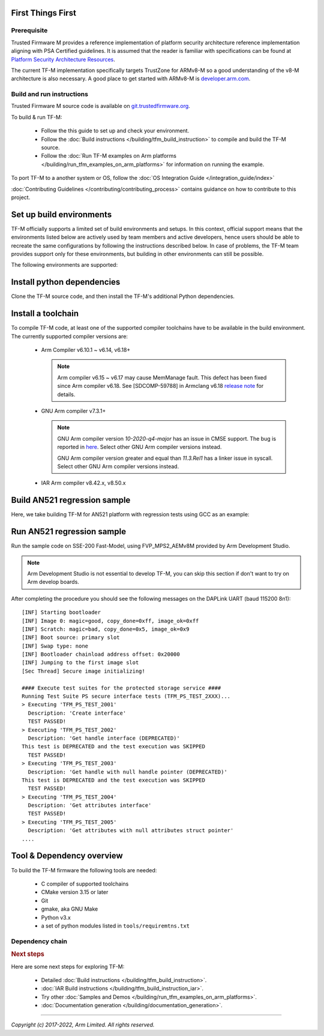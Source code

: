 ##################
First Things First
##################

************
Prerequisite
************
Trusted Firmware M provides a reference implementation of platform security
architecture  reference implementation aligning with PSA Certified guidelines.
It is assumed that the reader is familiar with specifications can be found at
`Platform Security Architecture Resources <https://developer.arm.com/architectures/security-architectures/platform-security-architecture>`__.

The current TF-M implementation specifically targets TrustZone for ARMv8-M so a
good understanding of the v8-M architecture is also necessary. A good place to
get started with ARMv8-M is
`developer.arm.com <https://developer.arm.com/architectures/cpu-architecture/m-profile>`__.

**************************
Build and run instructions
**************************
Trusted Firmware M source code is available on
`git.trustedfirmware.org <https://git.trustedfirmware.org/TF-M/trusted-firmware-m.git/>`__.

To build & run TF-M:

    - Follow the this guide to set up and check your environment.
    - Follow the
      :doc:`Build instructions </building/tfm_build_instruction>`
      to compile and build the TF-M source.
    - Follow the :doc:`Run TF-M examples on Arm platforms </building/run_tfm_examples_on_arm_platforms>`
      for information on running the example.

To port TF-M to a another system or OS, follow the
:doc:`OS Integration Guide </integration_guide/index>`

:doc:`Contributing Guidelines </contributing/contributing_process>` contains guidance on how to
contribute to this project.

#########################
Set up build environments
#########################

TF-M officially supports a limited set of build environments and setups. In
this context, official support means that the environments listed below
are actively used by team members and active developers, hence users should
be able to recreate the same configurations by following the instructions
described below. In case of problems, the TF-M team provides support
only for these environments, but building in other environments can still be
possible.

The following environments are supported:

.. tabs::

    .. group-tab:: Linux

        1. version supported:

           Ubuntu 18.04 x64+

        2. install dependencies:

        .. code-block:: bash

            sudo apt-get install -y git curl wget build-essential libssl-dev python3 \
            python3-pip cmake make

        3. verify cmake version:

        .. code-block:: bash

            cmake --version

        .. note::

            Please download cmake 3.15 or later version from https://cmake.org/download/.

        4. add CMake path into environment:

        .. code-block:: bash

            export PATH=<CMake path>/bin:$PATH

    .. group-tab:: Windows

        1. version supported:

           Windows 10 x64

        2. install dependecies:

        - Git client latest version (https://git-scm.com/download/win)
        - CMake (`native Windows version <https://cmake.org/download/>`__)
        - GNU make (http://gnuwin32.sourceforge.net/packages/make.htm)
        - Python3 `(native Windows version) <https://www.python.org/downloads/>`__ and
          the pip package manager (from Python 3.4 it's included)

        3. add CMake path into environment:

        .. code-block:: bash

            set PATH=<CMake_Path>\bin;%PATH%

###########################
Install python dependencies
###########################

Clone the TF-M source code, and then install the TF-M's additional Python
dependencies.

.. tabs::

    .. group-tab:: Linux

        1. get the TF-M source code:

        .. code-block:: bash

            cd <base folder>
            git clone https://git.trustedfirmware.org/TF-M/trusted-firmware-m.git

        2. TF-M's ``tools/requirements.txt`` file declares additional Python
           dependencies. Install them with ``pip3``:

        .. code-block:: bash

            pip3 install --upgrade pip
            cd trusted-firmware-m
            pip3 install -r tools/requirements.txt

    .. group-tab:: Windows

        1. get the TF-M source code:

        .. code-block:: bash

            cd <base folder>
            git clone https://git.trustedfirmware.org/TF-M/trusted-firmware-m.git

        2. TF-M's ``tools/requirements.txt`` file declares additional Python
           dependencies. Install them with ``pip3``:

        .. code-block:: bash

            cd trusted-firmware-m
            pip3 install -r tools\requirements.txt

###################
Install a toolchain
###################

To compile TF-M code, at least one of the supported compiler toolchains have to
be available in the build environment. The currently supported compiler
versions are:

    - Arm Compiler v6.10.1 ~ v6.14, v6.18+

      .. tabs::

          .. group-tab:: Linux

              - Download the standalone packages from `here <https://developer.arm.com/products/software-development-tools/compilers/arm-compiler/downloads/version-6>`__.
              - Add Arm Compiler into environment:

                .. code-block:: bash

                    export PATH=<ARM_CLANG_PATH>/bin:$PATH
                    export ARM_PRODUCT_PATH=<ARM_CLANG_PATH>/sw/mappings

              - Configure proper tool variant and license.

          .. group-tab:: Windows

              - Download the standalone packages from `here <https://developer.arm.com/products/software-development-tools/compilers/arm-compiler/downloads/version-6>`__.
              - Add Arm Compiler into environment:

                .. code-block:: bash

                    set PATH=<ARM_CLANG_PATH>\bin;%PATH%
                    set ARM_PRODUCT_PATH=<ARM_CLANG_PATH>\sw\mappings

              - Configure proper tool variant and license.

      .. note::

          Arm compiler v6.15 ~ v6.17 may cause MemManage fault.
          This defect has been fixed since Arm compiler v6.18.
          See [SDCOMP-59788] in Armclang v6.18 `release note`__ for details.

          .. __: https://developer.arm.com/-/media/Arm%20Developer%20Community/Downloads/Arm%20Compiler%20for%20Embedded/6-18/Release%20notes%20for%20Arm%20Compiler%20for%20Embedded%206.pdf

    - GNU Arm compiler v7.3.1+

      .. tabs::

          .. group-tab:: Linux

              - Download the GNU Arm compiler from `here <https://developer.arm.com/open-source/gnu-toolchain/gnu-rm/downloads>`__.
              - Add GNU Arm into environment:

                .. code-block:: bash

                    export PATH=<GNU_ARM_PATH>/bin:$PATH

          .. group-tab:: Windows

              - Download the GNU Arm compiler from `here <https://developer.arm.com/open-source/gnu-toolchain/gnu-rm/downloads>`__.
              - Add GNU Arm into environment:

                .. code-block:: bash

                    set PATH=<GNU_ARM_PATH>\bin;%PATH%

      .. note::

          GNU Arm compiler version *10-2020-q4-major* has an issue in CMSE
          support. The bug is reported in `here <https://gcc.gnu.org/bugzilla/show_bug.cgi?id=99157>`__.
          Select other GNU Arm compiler versions instead.

          GNU Arm compiler version greater and equal than *11.3.Rel1* has a linker issue in syscall.
          Select other GNU Arm compiler versions instead.

    - IAR Arm compiler v8.42.x, v8.50.x

      .. tabs::

          .. group-tab:: Linux

              - Download IAR build tools from `here <https://www.iar.com/iar-embedded-workbench/build-tools-for-linux/>`__.
              - Add IAR Arm compiler into environment:

                .. code-block:: bash

                    export PATH=<IAR_COMPILER_PATH>/bin:$PATH

          .. group-tab:: Windows

              - Download IAR build tools from `here <https://www.iar.com/iar-embedded-workbench/#!?architecture=Arm>`__.
              - Add IAR Arm compiler into environment:

                .. code-block:: bash

                    set PATH=<IAR_COMPILER_PATH>\bin;%PATH%

#############################
Build AN521 regression sample
#############################

Here, we take building TF-M for AN521 platform with regression tests using GCC
as an example:

.. tabs::

    .. group-tab:: Linux

        .. code-block:: bash

            cd trusted-firmware-m
            cmake -S . -B cmake_build -DTFM_PLATFORM=arm/mps2/an521 -DTFM_TOOLCHAIN_FILE=toolchain_GNUARM.cmake -DCMAKE_BUILD_TYPE=Debug -DTEST_S=ON -DTEST_NS=ON
            cmake --build cmake_build -- install

        Alternately using traditional cmake syntax

        .. code-block:: bash

            cd trusted-firmware-m
            mkdir cmake_build
            cd cmake_build
            cmake .. -DTFM_PLATFORM=arm/mps2/an521 -DTFM_TOOLCHAIN_FILE=../toolchain_GNUARM.cmake -DTEST_S=ON -DTEST_NS=ON
            make install

    .. group-tab:: Windows

        .. code-block:: bash

            cd trusted-firmware-m
            cmake -G"Unix Makefiles" -S . -B cmake_build -DTFM_PLATFORM=arm/mps2/an521 -DTFM_TOOLCHAIN_FILE=toolchain_GNUARM.cmake -DCMAKE_BUILD_TYPE=Debug -DTEST_S=ON -DTEST_NS=ON
            cmake --build cmake_build -- install

        Alternately using traditional cmake syntax

        .. code-block:: bash

            cd trusted-firmware-m
            mkdir cmake_build
            cd cmake_build
            cmake -G"Unix Makefiles" .. -DTFM_PLATFORM=arm/mps2/an521 -DTFM_TOOLCHAIN_FILE=../toolchain_GNUARM.cmake -DTEST_S=ON -DTEST_NS=ON
            make install


        .. note::
           The latest Windows support long paths, but if you are less lucky
           then you can reduce paths by moving the build directory closer to
           the root, using the 'out of tree' build.
           For example to build in ``C:\build`` folder you can:

           .. code-block:: bash

               cd trusted-firmware-m
               cmake -G"Unix Makefiles" -S . -B C:/build -DTFM_PLATFORM=arm/mps2/an521 -DTFM_TOOLCHAIN_FILE=toolchain_GNUARM.cmake -DCMAKE_BUILD_TYPE=Debug -DTEST_S=ON -DTEST_NS=ON
               cmake --build C:/build -- install


###########################
Run AN521 regression sample
###########################

Run the sample code on SSE-200 Fast-Model, using FVP_MPS2_AEMv8M provided by
Arm Development Studio.

.. note::

    Arm Development Studio is not essential to develop TF-M, you can skip this
    section if don't want to try on Arm develop boards.

.. tabs::

    .. group-tab:: Linux

        1. install Arm Development Studio to get the fast-model.

           Download Arm Development Studio from `here <https://developer.arm.com/tools-and-software/embedded/arm-development-studio>`__.

        2. Add ``bl2.axf`` and ``tfm_s_ns_signed.bin`` to symbol files in Debug
           Configuration menu.

        .. code-block:: bash

            <DS_PATH>/sw/models/bin/FVP_MPS2_AEMv8M  \
            --parameter fvp_mps2.platform_type=2 \
            --parameter cpu0.baseline=0 \
            --parameter cpu0.INITVTOR_S=0x10000000 \
            --parameter cpu0.semihosting-enable=0 \
            --parameter fvp_mps2.DISABLE_GATING=0 \
            --parameter fvp_mps2.telnetterminal0.start_telnet=1 \
            --parameter fvp_mps2.telnetterminal1.start_telnet=0 \
            --parameter fvp_mps2.telnetterminal2.start_telnet=0 \
            --parameter fvp_mps2.telnetterminal0.quiet=0 \
            --parameter fvp_mps2.telnetterminal1.quiet=1 \
            --parameter fvp_mps2.telnetterminal2.quiet=1 \
            --application cpu0=<build_dir>/bin/bl2.axf \
            --data cpu0=<build_dir>/bin/tfm_s_ns_signed.bin@0x10080000

    .. group-tab:: Windows

        1. install Arm Development Studio to get the fast-model.

           Download Arm Development Studio from `here <https://developer.arm.com/tools-and-software/embedded/arm-development-studio>`__.

        2. Add ``bl2.axf`` and ``tfm_s_ns_signed.bin`` to symbol files in Debug
           Configuration menu.

        .. code-block:: bash

            <DS_PATH>\sw\models\bin\FVP_MPS2_AEMv8M  \
            --parameter fvp_mps2.platform_type=2 \
            --parameter cpu0.baseline=0 \
            --parameter cpu0.INITVTOR_S=0x10000000 \
            --parameter cpu0.semihosting-enable=0 \
            --parameter fvp_mps2.DISABLE_GATING=0 \
            --parameter fvp_mps2.telnetterminal0.start_telnet=1 \
            --parameter fvp_mps2.telnetterminal1.start_telnet=0 \
            --parameter fvp_mps2.telnetterminal2.start_telnet=0 \
            --parameter fvp_mps2.telnetterminal0.quiet=0 \
            --parameter fvp_mps2.telnetterminal1.quiet=1 \
            --parameter fvp_mps2.telnetterminal2.quiet=1 \
            --application cpu0=<build_dir>/bin/bl2.axf \
            --data cpu0=<build_dir>/bin/tfm_s_ns_signed.bin@0x10080000

After completing the procedure you should see the following messages on the
DAPLink UART (baud 115200 8n1)::

    [INF] Starting bootloader
    [INF] Image 0: magic=good, copy_done=0xff, image_ok=0xff
    [INF] Scratch: magic=bad, copy_done=0x5, image_ok=0x9
    [INF] Boot source: primary slot
    [INF] Swap type: none
    [INF] Bootloader chainload address offset: 0x20000
    [INF] Jumping to the first image slot
    [Sec Thread] Secure image initializing!

    #### Execute test suites for the protected storage service ####
    Running Test Suite PS secure interface tests (TFM_PS_TEST_2XXX)...
    > Executing 'TFM_PS_TEST_2001'
      Description: 'Create interface'
      TEST PASSED!
    > Executing 'TFM_PS_TEST_2002'
      Description: 'Get handle interface (DEPRECATED)'
    This test is DEPRECATED and the test execution was SKIPPED
      TEST PASSED!
    > Executing 'TFM_PS_TEST_2003'
      Description: 'Get handle with null handle pointer (DEPRECATED)'
    This test is DEPRECATED and the test execution was SKIPPED
      TEST PASSED!
    > Executing 'TFM_PS_TEST_2004'
      Description: 'Get attributes interface'
      TEST PASSED!
    > Executing 'TFM_PS_TEST_2005'
      Description: 'Get attributes with null attributes struct pointer'
    ....

##########################
Tool & Dependency overview
##########################

To build the TF-M firmware the following tools are needed:

   - C compiler of supported toolchains
   - CMake version 3.15 or later
   - Git
   - gmake, aka GNU Make
   - Python v3.x
   - a set of python modules listed in ``tools/requiremtns.txt``

****************
Dependency chain
****************

.. uml::

   @startuml
    skinparam state {
      BackgroundColor #92AEE0
      FontColor black
      FontSize 16
      AttributeFontColor black
      AttributeFontSize 16
    }
    state fw as "Firmware" : TF-M binary
    state c_comp as "C Compiler" : C99
    state python as "Python" : v3.x

    fw --> c_comp
    fw --> CMake
    CMake --> gmake
    CMake --> Ninja
    fw --> cryptography
    fw --> pyasn1
    fw --> yaml
    fw --> jinja2
    fw --> cbor2
    fw --> click
    fw --> imgtool
    c_comp --> GCC
    c_comp --> CLANG
    c_comp --> IAR
    cryptography --> python
    pyasn1 --> python
    yaml --> python
    jinja2 --> python
    cbor2 --> python
    click --> python
    imgtool --> python
    kconfiglib --> python
   @enduml

.. rubric:: Next steps

Here are some next steps for exploring TF-M:

    - Detailed :doc:`Build instructions </building/tfm_build_instruction>`.
    - :doc:`IAR Build instructions </building/tfm_build_instruction_iar>`.
    - Try other :doc:`Samples and Demos </building/run_tfm_examples_on_arm_platforms>`.
    - :doc:`Documentation generation </building/documentation_generation>`.

--------------

*Copyright (c) 2017-2022, Arm Limited. All rights reserved.*
